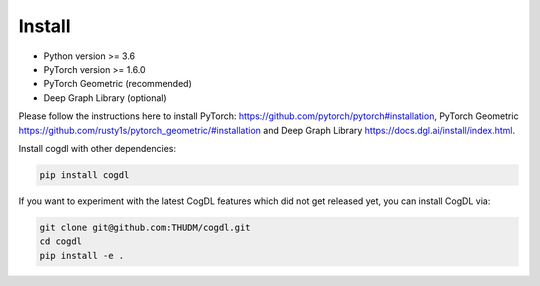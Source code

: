 Install
=======

- Python version >= 3.6
- PyTorch version >= 1.6.0
- PyTorch Geometric (recommended)
- Deep Graph Library (optional)

Please follow the instructions here to install PyTorch: https://github.com/pytorch/pytorch#installation, PyTorch Geometric https://github.com/rusty1s/pytorch_geometric/#installation and Deep Graph Library https://docs.dgl.ai/install/index.html.

Install cogdl with other dependencies: 

.. code-block:: python

    pip install cogdl


If you want to experiment with the latest CogDL features which did not get released yet, you can install CogDL via:

.. code-block:: python

    git clone git@github.com:THUDM/cogdl.git
    cd cogdl
    pip install -e .
